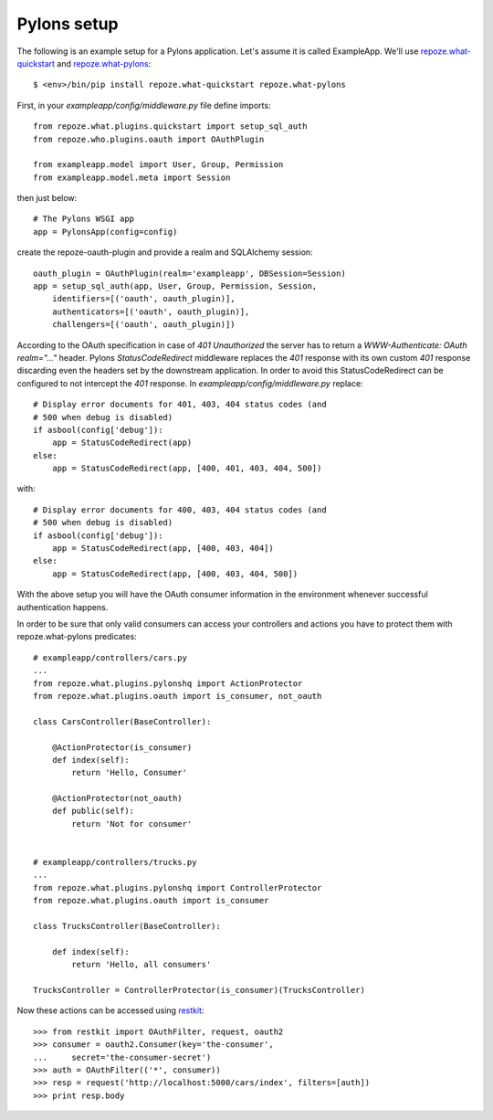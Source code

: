 Pylons setup
------------

The following is an example setup for a Pylons application. Let's assume it is
called ExampleApp. We'll use repoze.what-quickstart_ and repoze.what-pylons_::

    $ <env>/bin/pip install repoze.what-quickstart repoze.what-pylons

First, in your `exampleapp/config/middleware.py` file define imports::

    from repoze.what.plugins.quickstart import setup_sql_auth
    from repoze.who.plugins.oauth import OAuthPlugin

    from exampleapp.model import User, Group, Permission
    from exampleapp.model.meta import Session

then just below::

    # The Pylons WSGI app
    app = PylonsApp(config=config)

create the repoze-oauth-plugin and provide a realm and SQLAlchemy session::

    oauth_plugin = OAuthPlugin(realm='exampleapp', DBSession=Session)
    app = setup_sql_auth(app, User, Group, Permission, Session,
        identifiers=[('oauth', oauth_plugin)],
        authenticators=[('oauth', oauth_plugin)],
        challengers=[('oauth', oauth_plugin)])

According to the OAuth specification in case of `401 Unauthorized` the server
has to return a `WWW-Authenticate: OAuth realm="..."` header. Pylons
`StatusCodeRedirect` middleware replaces the `401` response with its own custom
`401` response discarding even the headers set by the downstream application. In
order to avoid this StatusCodeRedirect can be configured to not intercept the
`401` response. In `exampleapp/config/middleware.py` replace::

    # Display error documents for 401, 403, 404 status codes (and
    # 500 when debug is disabled)
    if asbool(config['debug']):
        app = StatusCodeRedirect(app)
    else:
        app = StatusCodeRedirect(app, [400, 401, 403, 404, 500])

with::

    # Display error documents for 400, 403, 404 status codes (and
    # 500 when debug is disabled)
    if asbool(config['debug']):
        app = StatusCodeRedirect(app, [400, 403, 404])
    else:
        app = StatusCodeRedirect(app, [400, 403, 404, 500])

With the above setup you will have the OAuth consumer information in the
environment whenever successful authentication happens.

In order to be sure that only valid consumers can access your controllers and
actions you have to protect them with repoze.what-pylons predicates::

    # exampleapp/controllers/cars.py
    ...
    from repoze.what.plugins.pylonshq import ActionProtector
    from repoze.what.plugins.oauth import is_consumer, not_oauth

    class CarsController(BaseController):

        @ActionProtector(is_consumer)
        def index(self):
            return 'Hello, Consumer'

        @ActionProtector(not_oauth)
        def public(self):
            return 'Not for consumer'


    # exampleapp/controllers/trucks.py
    ...
    from repoze.what.plugins.pylonshq import ControllerProtector
    from repoze.what.plugins.oauth import is_consumer

    class TrucksController(BaseController):

        def index(self):
            return 'Hello, all consumers'

    TrucksController = ControllerProtector(is_consumer)(TrucksController)

Now these actions can be accessed using restkit_::

    >>> from restkit import OAuthFilter, request, oauth2
    >>> consumer = oauth2.Consumer(key='the-consumer',
    ...     secret='the-consumer-secret')
    >>> auth = OAuthFilter(('*', consumer))
    >>> resp = request('http://localhost:5000/cars/index', filters=[auth])
    >>> print resp.body

.. _repoze.what-quickstart: http://what.repoze.org/docs/plugins/quickstart/ 
.. _repoze.what-pylons: http://pypi.python.org/pypi/repoze.what-pylons 
.. _restkit: http://pypi.python.org/pypi/restkit 
